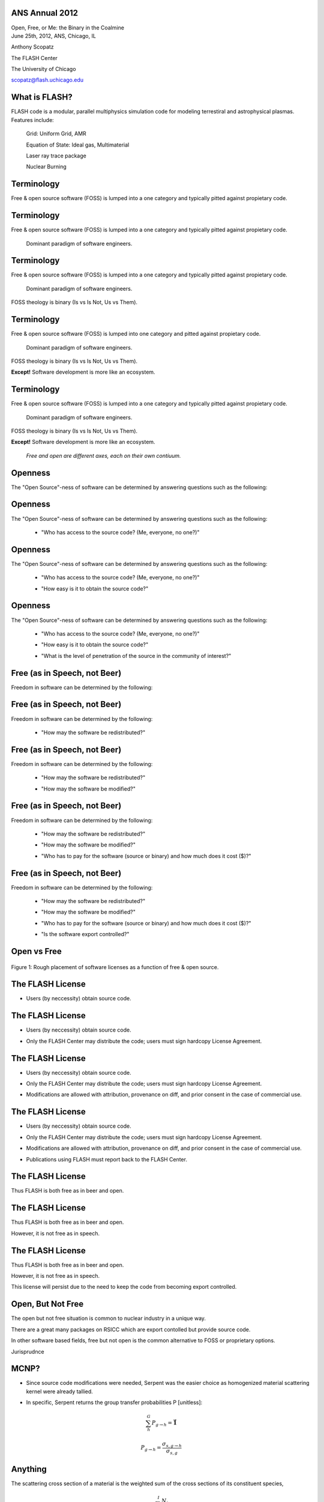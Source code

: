 ANS Annual 2012
==============================

.. container:: main-title

    Open, Free, or Me: the Binary in the Coalmine

.. container:: main-names


    June 25th, 2012, ANS, Chicago, IL

    Anthony Scopatz 

    The FLASH Center

    The University of Chicago

    scopatz@flash.uchicago.edu




What is FLASH?
==============================
FLASH code is a modular, parallel multiphysics simulation code for modeling
terrestiral and astrophysical plasmas.  Features include:


    Grid: Uniform Grid, AMR

    Equation of State: Ideal gas, Multimaterial 

    Laser ray trace package

    Nuclear Burning 





Terminology
===============================
Free & open source software (FOSS) is lumped into a one category and
typically pitted against propietary code.

Terminology
===============================
Free & open source software (FOSS) is lumped into a one category and
typically pitted against propietary code.

    Dominant paradigm of software engineers.

Terminology
===============================
Free & open source software (FOSS) is lumped into a one category and
typically pitted against propietary code.

    Dominant paradigm of software engineers.

FOSS theology is binary (Is vs Is Not, Us vs Them).

Terminology
===============================
Free & open source software (FOSS) is lumped into one category and
pitted against propietary code.

    Dominant paradigm of software engineers.

FOSS theology is binary (Is vs Is Not, Us vs Them).

**Except!** Software development is more like an ecosystem.  

Terminology
===============================
Free & open source software (FOSS) is lumped into a one category and
typically pitted against propietary code.

    Dominant paradigm of software engineers.

FOSS theology is binary (Is vs Is Not, Us vs Them).

**Except!** Software development is more like an ecosystem.  

    *Free and open are different axes, each on their own contiuum.*





Openness
==================================
The "Open Source"-ness of software can be determined by answering questions 
such as the following:

Openness
==================================
The "Open Source"-ness of software can be determined by answering questions 
such as the following:

    * "Who has access to the source code? (Me, everyone, no one?)"

Openness
==================================
The "Open Source"-ness of software can be determined by answering questions 
such as the following:

    * "Who has access to the source code? (Me, everyone, no one?)"

    - "How easy is it to obtain the source code?"

Openness
==================================
The "Open Source"-ness of software can be determined by answering questions 
such as the following:

    * "Who has access to the source code? (Me, everyone, no one?)"

    - "How easy is it to obtain the source code?"

    * "What is the level of penetration of the source in the community of interest?"





Free (as in Speech, not Beer)
=======================================
Freedom in software can be determined by the following:

Free (as in Speech, not Beer)
=======================================
Freedom in software can be determined by the following:

    * "How may the software be redistributed?"

Free (as in Speech, not Beer)
=======================================
Freedom in software can be determined by the following:

    * "How may the software be redistributed?"

    - "How may the software be modified?"

Free (as in Speech, not Beer)
=======================================
Freedom in software can be determined by the following:

    * "How may the software be redistributed?"

    - "How may the software be modified?"

    * "Who has to pay for the software (source or binary)
      and how much does it cost ($)?"

Free (as in Speech, not Beer)
=======================================
Freedom in software can be determined by the following:

    * "How may the software be redistributed?"

    - "How may the software be modified?"

    * "Who has to pay for the software (source or binary)
      and how much does it cost ($)?"

    - "Is the software export controlled?"





Open vs Free
===============================
.. figure:: licenses.png
    :align: center
    :scale: 65%

    Figure 1: Rough placement of software licenses as a function of free & open source.





The FLASH License
===============================
* Users (by neccessity) obtain source code.

The FLASH License
===============================
* Users (by neccessity) obtain source code.

- Only the FLASH Center may distribute the code; users
  must sign hardcopy License Agreement.

The FLASH License
===============================
* Users (by neccessity) obtain source code.

- Only the FLASH Center may distribute the code; users
  must sign hardcopy License Agreement.

* Modifications are allowed with attribution, provenance on diff, 
  and prior consent in the case of commercial use.

The FLASH License
===============================
* Users (by neccessity) obtain source code.

- Only the FLASH Center may distribute the code; users
  must sign hardcopy License Agreement.

* Modifications are allowed with attribution, provenance on diff, 
  and prior consent in the case of commercial use.

- Publications using FLASH must report back to the FLASH Center.




The FLASH License
===============================
Thus FLASH is both free as in beer and open.

The FLASH License
===============================
Thus FLASH is both free as in beer and open.

However, it is not free as in speech.

The FLASH License
===============================
Thus FLASH is both free as in beer and open.

However, it is not free as in speech.

This license will persist due to the need to 
keep the code from becoming export controlled.

.. image:: stop_defacing.jpg
    :scale: 75%



Open, But Not Free
=============================
The open but not free situation is common to nuclear industry in a 
unique way.  

There are a great many packages on RSICC which are export contolled but provide
source code.

In other software based fields, free but not open is the common alternative 
to FOSS or proprietary options.  


Jurisprudnce



MCNP?
===============================
* Since source code modifications were needed, Serpent was the easier choice as
  homogenized material scattering kernel were already tallied. 

- In specific, Serpent returns the group transfer probabilities P [unitless]:

.. math:: \sum_h^G P_{g\to h} = \mathbf{\vec{1}}

.. math:: P_{g\to h} = \frac{\sigma_{s,g\to h}}{\sigma_{s,g}}





Anything
===============================
The scattering cross section of a material is the weighted sum of the cross sections
of its constituent species,

.. math:: \sigma_{s,g\to h} = \sum_i^I \frac{N_i}{N} \cdot \sigma_{s,g\to h,i}



Questions
===============================
.. image:: qm.jpg
    :scale: 50%

.. container:: gray-and-small

    Image source: http://www.fotopedia.com/items/flickr-2200500024
